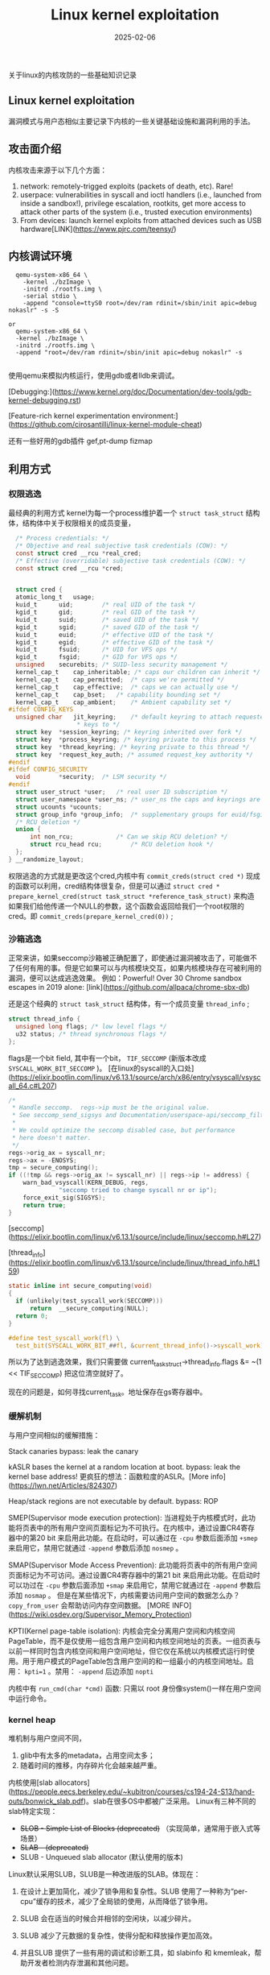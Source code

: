 #+TITLE: Linux kernel exploitation
#+DATE: 2025-02-06
#+JEKYLL_LAYOUT: post
#+JEKYLL_CATEGORIES: PWN
#+JEKYLL_TAGS: PWN

关于linux的内核攻防的一些基础知识记录

** Linux kernel exploitation

漏洞模式与用户态相似主要记录下内核的一些关键基础设施和漏洞利用的手法。
** 攻击面介绍
内核攻击来源于以下几个方面：
1. network: remotely-trigged exploits (packets of death, etc). Rare!
2. userpace: vulnerabilities in syscall and ioctl handlers (i.e., launched from inside a sandbox!), privilege escalation, rootkits, get more access to attack other parts of the system (i.e., trusted execution environments)
3. From devices: launch kernel exploits from attached devices such as USB hardware[LINK](https://www.pjrc.com/teensy/)
   
** 内核调试环境

#+BEGIN_SRC shell
  qemu-system-x86_64 \
    -kernel ./bzImage \
    -initrd ./rootfs.img \
    -serial stdio \
    -append "console=ttyS0 root=/dev/ram rdinit=/sbin/init apic=debug nokaslr" -s -S

or
  qemu-system-x86_64 \
  -kernel ./bzImage \
  -initrd ./rootfs.img \
  -append "root=/dev/ram rdinit=/sbin/init apic=debug nokaslr" -s
  
#+END_SRC

使用qemu来模拟内核运行，使用gdb或者lldb来调试。

[Debugging:](https://www.kernel.org/doc/Documentation/dev-tools/gdb-kernel-debugging.rst)

[Feature-rich kernel experimentation environment:](https://github.com/cirosantilli/linux-kernel-module-cheat)

还有一些好用的gdb插件 gef,pt-dump fizmap

** 利用方式

*** 权限逃逸
最经典的利用方式
kernel为每一个process维护着一个 =struct task_struct= 结构体，结构体中关于权限相关的成员变量，

#+BEGIN_SRC C
    /* Process credentials: */
    /* Objective and real subjective task credentials (COW): */
    const struct cred __rcu *real_cred;
    /* Effective (overridable) subjective task credentials (COW): */
    const struct cred __rcu *cred;


    struct cred {
  	atomic_long_t	usage;
  	kuid_t		uid;		/* real UID of the task */
  	kgid_t		gid;		/* real GID of the task */
  	kuid_t		suid;		/* saved UID of the task */
  	kgid_t		sgid;		/* saved GID of the task */
  	kuid_t		euid;		/* effective UID of the task */
  	kgid_t		egid;		/* effective GID of the task */
  	kuid_t		fsuid;		/* UID for VFS ops */
  	kgid_t		fsgid;		/* GID for VFS ops */
  	unsigned	securebits;	/* SUID-less security management */
  	kernel_cap_t	cap_inheritable; /* caps our children can inherit */
  	kernel_cap_t	cap_permitted;	/* caps we're permitted */
  	kernel_cap_t	cap_effective;	/* caps we can actually use */
  	kernel_cap_t	cap_bset;	/* capability bounding set */
  	kernel_cap_t	cap_ambient;	/* Ambient capability set */
  #ifdef CONFIG_KEYS
  	unsigned char	jit_keyring;	/* default keyring to attach requested
  					 ,* keys to */
  	struct key	*session_keyring; /* keyring inherited over fork */
  	struct key	*process_keyring; /* keyring private to this process */
  	struct key	*thread_keyring; /* keyring private to this thread */
  	struct key	*request_key_auth; /* assumed request_key authority */
  #endif
  #ifdef CONFIG_SECURITY
  	void		*security;	/* LSM security */
  #endif
  	struct user_struct *user;	/* real user ID subscription */
  	struct user_namespace *user_ns; /* user_ns the caps and keyrings are relative to. */
  	struct ucounts *ucounts;
  	struct group_info *group_info;	/* supplementary groups for euid/fsgid */
  	/* RCU deletion */
  	union {
  		int non_rcu;			/* Can we skip RCU deletion? */
  		struct rcu_head	rcu;		/* RCU deletion hook */
  	};
  } __randomize_layout;
#+END_SRC

权限逃逸的方式就是更改这个cred,内核中有 =commit_creds(struct cred *)= 现成的函数可以利用，cred结构体很复杂，但是可以通过 =struct cred * prepare_kernel_cred(struct task_struct *reference_task_struct)= 来构造
如果我们给他传递一个NULL的参数，这个函数会返回给我们一个root权限的cred。即 =commit_creds(prepare_kernel_cred(0))= ;

*** 沙箱逃逸
正常来讲，如果seccomp沙箱被正确配置了，即使通过漏洞被攻击了，可能做不了任何有用的事。但是它如果可以与内核模块交互，如果内核模块存在可被利用的漏洞，便可以达成逃逸效果。
例如：Powerful! Over 30 Chrome sandbox escapes in 2019 alone: [link](https://github.com/allpaca/chrome-sbx-db)

还是这个经典的 =struct task_struct= 结构体，有一个成员变量 =thread_info= ;

#+BEGIN_SRC C
  struct thread_info {
    unsigned long flags; /* low level flags */
    u32 status; /* thread synchronous flags */
  };
#+END_SRC

flags是一个bit field, 其中有一个bit， =TIF_SECCOMP= (新版本改成 =SYSCALL_WORK_BIT_SECCOMP= )。
[在linux的syscall的入口处](https://elixir.bootlin.com/linux/v6.13.1/source/arch/x86/entry/vsyscall/vsyscall_64.c#L207)

#+BEGIN_SRC C
	/*
	 * Handle seccomp.  regs->ip must be the original value.
	 * See seccomp_send_sigsys and Documentation/userspace-api/seccomp_filter.rst.
	 *
	 * We could optimize the seccomp disabled case, but performance
	 * here doesn't matter.
	 */
	regs->orig_ax = syscall_nr;
	regs->ax = -ENOSYS;
	tmp = secure_computing();
	if ((!tmp && regs->orig_ax != syscall_nr) || regs->ip != address) {
		warn_bad_vsyscall(KERN_DEBUG, regs,
				  "seccomp tried to change syscall nr or ip");
		force_exit_sig(SIGSYS);
		return true;
	}
#+END_SRC

[seccomp](https://elixir.bootlin.com/linux/v6.13.1/source/include/linux/seccomp.h#L27)

[thread_info](https://elixir.bootlin.com/linux/v6.13.1/source/include/linux/thread_info.h#L159)

#+BEGIN_SRC C
  static inline int secure_computing(void)
  {
  	if (unlikely(test_syscall_work(SECCOMP)))
  		return  __secure_computing(NULL);
  	return 0;
  }

  #define test_syscall_work(fl) \
	test_bit(SYSCALL_WORK_BIT_##fl, &current_thread_info()->syscall_work)

#+END_SRC

所以为了达到逃逸效果，我们只需要做 current_task_struct->thread_info.flags &= ~(1 << TIF_SECCOMP) 把这位清空就好了。

现在的问题是，如何寻找current_task。地址保存在gs寄存器中。

*** 缓解机制
与用户空间相似的缓解措施：

Stack canaries
bypass: leak the canary

kASLR bases the kernel at a random location at boot.
bypass: leak the kernel base address!
更疯狂的想法：函数粒度的ASLR。[More info](https://lwn.net/Articles/824307)

Heap/stack regions are not executable by default.
bypass: ROP

SMEP(Supervisor mode execution protection): 当进程处于内核模式时，此功能将页表中的所有用户空间页面标记为不可执行。在内核中，通过设置CR4寄存器中的第20 bit 来启用此功能。在启动时，可以通过在 =-cpu= 参数后面添加 =+smep= 来启用它，禁用它就通过 =-append= 参数后添加 =nosmep= 。

SMAP(Supervisor Mode Access Prevention): 此功能将页表中的所有用户空间页面标记为不可访问。通过设置CR4寄存器中的第21 bit 来启用此功能。在启动时可以功过在 =-cpu= 参数后面添加 =+smap= 来启用它，禁用它就通过在 =-append= 参数后添加 =nosmap= 。
但是在某些情况下，内核需要访问用户空间的数据怎么办？ =copy_from_user=  会帮助访问内存空间数据。
[MORE INFO](https://wiki.osdev.org/Supervisor_Memory_Protection)

KPTI(Kernel page-table isolation): 内核会完全分离用户空间和内核空间PageTable，而不是仅使用一组包含用户空间和内核空间地址的页表。一组页表与以前一样同时包含内核空间和用户空间地址，但它仅在系统以内核模式运行时使用。用于用户模式的PageTable包含用户空间的和一组最小的内核空间地址。启用： ~kpti=1~ 。禁用： =-append= 后边添加 =nopti=


内核中有 =run_cmd(char *cmd)= 函数: 只需以 root 身份像system()一样在用户空间中运行命令。

*** kernel heap
堆机制与用户空间不同，
1. glib中有太多的metadata，占用空间太多；
2. 随着时间的推移，内存碎片化会越来越严重。

内核使用[slab allocators](https://people.eecs.berkeley.edu/~kubitron/courses/cs194-24-S13/hand-outs/bonwick_slab.pdf)。slab在很多OS中都被广泛采用。
Linux有三种不同的slab特定实现：
- +SLOB - Simple List of Blocks (deprecated)+ （实现简单，通常用于嵌入式等场景）
- +SLAB - (deprecated)+ 
- SLUB - Unqueued slab allocator (默认使用的版本)

Linux默认采用SLUB，SLUB是一种改进版的SLAB。体现在：
1. 在设计上更加简化，减少了锁争用和复杂性。SLUB 使用了一种称为“per-cpu”缓存的技术，减少了全局锁的使用，从而降低了锁争用。

2. SLUB 会在适当的时候合并相邻的空闲块，以减少碎片。

3. SLUB 减少了元数据的复杂性，使得分配和释放操作更加高效。

4. 并且SLUB 提供了一些有用的调试和诊断工具，如 slabinfo 和 kmemleak，帮助开发者检测内存泄漏和其他问题。

**** slab分配器简介：

cache: 首先根据类型和大小，创建一个 *cache*  ，caches 包含 *slabs*，比如使用 =kmem_cache_create= 函数来创建一个新的cache（即 =struct kmem_cache= 类型）时，我们会指定类型和大小。使用 =kmem_cache_destroy= 函数销毁cache。

slab: slab allocator 每次向 buddy system 请求得来的单张 / 多张内存页，称为slab，在内核中对应 slab 结构体，但是本质上是复用 page 结构体，

slob: slabs由一系列的slob组成，其中slot是，是slabs中的内存区域，大小由cache管理，所以如果有一个256字节的缓存，那么slab上的slot的大小将是256字节

object: slots包含object，如果slot是256大小的内存区域，那么当kmalloc的时候返回指针就是这些可用的slot之一的指针，一旦该slot被使用，我们就会说那个slot包含一个object。

基本概念就已经讲清楚了。

内核中有着大量的数据结构都是通过slub分配器分配，它们申请（create）并维护自己的kmem_cache，所有的kmem_cache又都被串在一个名为slab_caches的双向链表上。kmem_cache包含许多slab，每个 slab 是>=1个连续的page， 内部包含若干个相同大小的object（大小在kmem_cache_create的时候就指定，这样就不需要额外的内存来保存像glibc中的metadata）。这些object可以被alloc 或free。slab可以处于部分满、完全满或空闲状态。使用 =kmem_cache_alloc= 函数从缓存中分配一个object，使用 =kmem_cache_free= 函数将对象释放回slab。

[相关数据结构](https://elixir.bootlin.com/linux/v6.7.9/source/include/linux/slub_def.h#L98)

#+BEGIN_SRC C
  struct kmem_cache {
  #ifndef CONFIG_SLUB_TINY
  	struct kmem_cache_cpu __percpu *cpu_slab;
  #endif
    //...

  	struct kmem_cache_node *node[MAX_NUMNODES];
  };
#+END_SRC

我们讲的cache与kmem_cache相同，它的slab都是使用 =kmem_cache_cpu= 和 =kmem_cache_node= 两个结构组织和维护的。

#+BEGIN_SRC
               +---------------------+
                |     kmem_cache     |
               +---------------------+
                       /       \
                      /         \
      +---------------------+     +----------------------+
      |   kmem_cache_cpu    |     |   kmem_cache_node    |
      |   +--------------+  |     |  +-----------------+ |
      |   |   freelist   |  |     |  |   nr_partial    | |
      |   +--------------+  |     |  +-----------------+ |
      +---------------------+     +----------------------+
                  |                         |
                  |                         |
                  v                         v
             +----------+             +----------+
             |   slab   |             |   slab   |
             +----------+             +----------+
                  |                         |
                  |                         |
                  v                         v
        +-------------------------------------------+
        |               Backing Memory              |
        |              [allocated slot ]            |
        |              [open slot ]                 |
        +-------------------------------------------+


#+END_SRC


kmem_cache_cpu结构体用于存储每个 CPU 的本地缓存信息，即正在使用的slab信息。它的主要目的是通过减少对全局锁的竞争来提高分配和释放操作的性能。每个 CPU 都有自己的 kmem_cache_cpu 实例，这样可以在本地快速分配和释放对象，减少锁争用。
#+BEGIN_SRC C
  struct kmem_cache_cpu {
      void **freelist;        /* Pointer to next available object */ //指向当前 CPU 上空闲对象的链表头。
      struct page *page;      /* The slab from which we are allocating */ //指向当前使用的 slab 页面。
      struct page *partial;   /* Partially allocated slab */ //指向部分满的 slab 链表，这些 slab 还有未分配的对象。
      // ...
  };
  
  struct kmem_cache_node {
      spinlock_t list_lock;   /* Protects the partial and full lists */ //保护 partial 和 full 列表的自旋锁。
      struct list_head partial; /* List of partially allocated slabs */ //指向部分满的 slab 链表，这些 slab 还有未分配的对象。
      struct list_head full;  /* List of fully allocated slabs */  //指向完全满的 slab 链表，这些 slab 已经没有可用的对象。
      unsigned long nr_partial; /* Number of partial slabs */  //部分满 slab 的数量。
      // ...
  };


#+END_SRC


kmem_cache_node包含当前CPU未使用的slab信息。kmem_cache_cpu有点类似glibc中的tcache，保存了该 CPU 私有的空闲对象（freelist），让分配/释放可以在本地 CPU 上快速完成。每个CPU的每一个cache都有一个激活的"working slab


当 CPU 上的 freelist 不足或过多时，会与所属 NUMA 节点的 kmem_cache_node 进行交互（例如当需要一个新的slab时，partial slabs可以被交换进CPU的cache中，partials slabs会被追踪在kmem_cache_node中的nr_partial链表里）

full slabs 是不会被tracked的（除非在特定编译的内核中）
full allocated的是不会被tracked的，内核甚至不关心它在哪，但是一旦被free，他就变成partial allocated的slab

object如何在这些slot的slab上分配，这些slot是如何相互关联的？



Slab Memory - Slots:
slab Memory 可以被视为固定大小的slots组成的连续内存区域，这些插槽要么是空闲的，可用于allocation，要么包含该大小的某个objection，没有元数据的浪费，当我们free一个objection时，会被加入到kmem_cache_cpu的freelist的链表头部。这个freelist是一个单链表

#+BEGIN_SRC C
      +---------------------+          +-------------------+       +-------------------+                     
      |   kmem_cache_cpu    |          |                   |       |                   |
      |   +--------------+  |          |                   |       |                   |
      |   |   freelist   |--+--------->|   +-----------+   |       |   +-----------+   |
      |   +--------------+  |          |   |   next    |---+------>|   |   null    |   |
      +---------------------+          +---+-----------+---+       +---+-----------+---+

#+END_SRC

free slots的next porter在slot的中间，比如：0x100byte的object将会存放next指针在偏移0x80的位置。

私有cache：

自己使用kmem_cache_create单独创建的一块cache。


通用内核cache：

使用kmalloc分配内存， =void *kmalloc(size_t size, gfp_t flags)= 会根据大小，选择一个合适的通用cache。cache会有一个命名约定，ex: kmalloc-8k, 8k是slot的大小。

不受信任的allocation（比如包含用户空间数据的）可以使用一个GFP_KERMEL_ACCOUNT flag创建，那就不会转到kmalloc-8k，而是会使用kmalloc-cg-8k的cache。

=cat /proc/slabinfo= 可以查看内核的slab情况

**** 内核的堆保护措施：

1. Freelist Randomization 
   默认情况下，新的slabs是按固定的顺序返回的slots。攻击者就很容易知道内存中已分配的objects的彼此之间的关系。
 
  通过一个宏控制这项功能的开关（编译前设置）[ =CONFIG_SLAB_FREELIST_RANDOMIZATION= ](https://elixir.bootlin.com/linux/v6.7.9/source/mm/slub.c#L1889) 首先生成随机索引序列来实现的，保存在 [ =kmem_cache.random_seq= ] (https://elixir.bootlin.com/linux/v6.7.9/source/include/linux/slub_def.h#L142)这个决定freelist的初始化序列。对于新的slab的freelist（本质是一个单链表）中的slots是随机打乱顺序的，这样就大大增加了攻击的难度，必须通过其他的漏洞获取一些信息。这样返回的objects就不再是按内存顺序可以预测的。后续free后的slots会被push到这个链表的头部。

2. Hardened Freelist
   与safe-linking的概念相似，把保存在slots中的下一个slot的指针xor加密。
   也是通过[ =CONFIG_SLAB_FREELIST_HARDENED= ](https://elixir.bootlin.com/linux/v6.7.9/source/mm/slub.c#L374)宏控制开关。
   细节是将下一个指针的值与一个随机值和当前地址的倒序值xor =decoded = (void *)(ptr.v ^ s->random ^ swab(ptr_addr));= 。

   特殊的情况，如果这个slot再列表中的最末端，它的next_point会是NULL，这个时候它保存的值就是 =swab(&ptr) ^ NULL ^ rand=

 3. Hardened Usercopy
    [CONFIG_HARDENED_USERCOPY](https://elixir.bootlin.com/linux/v6.7.9/source/include/linux/slub_def.h#L149)这个开关打开后cache会多维护两个变量:
    #+BEGIN_SRC C
      #ifdef CONFIG_HARDENED_USERCOPY
      	unsigned int useroffset;	/* Usercopy region offset */
      	unsigned int usersize;		/* Usercopy region size */
      #endif
  
    #+END_SRC
当使用 =copy_to_user= 和 =copy_from_user= 两个函数的时候，会调用 =kmem_cache_create_usercopy= 和 =__check_heap_object= 检查传输的内存字节是不是在合法范围内。

4. KASLR

   与用户空间的ASLR相似，每次boot的时候随机化，要利用的话，只能先leak。


5. Kernel oops

   如果内核发生非致命的错误，会导致oops。
错误细节包含寄存器信息，通过dmesg可以看到这会导致泄漏内核地址。

内核也可以被配置成panic on oops：
这种情况泄漏就比较困难，一些panic检查是针对特定进程的，也许可以使用多进程绕过。

**** explition

一些gdb调试内核的插件：gef，pt-dump
=pt= 命令可以查看内存信息，
=pt -has address= 可以查看指定的地址的内存信息

通用 Heap Vulnerabilities:

越界访问
UAF: 泄漏/破坏freelist的元数据，创建任意读写，重叠分配

利用方式：
Heap Spraying
内核Heap不太可预测，因为heap在所有内核操作之间共享。这使得将objects放在一起变得困难。解决方案是Heap Spray，能提高攻击的成功几率。

对于kmalloc的通用cache，还有两个比较值的一提的利用方式：

主要参考这篇文章[here](
https://google.github.io/security-research/pocs/linux/cve-2021-22555/writeup.html)
主要介绍了两个有价值的结构体：
- msg_msg
- pipe_buffer
通过在用户空间使用这两个结构体在内核中灵活的申请特定大小的堆内存。

有个有意思的全局变量：[modprobe_path](https://elixir.bootlin.com/linux/v6.7.9/source/kernel/module/kmod.c#L64) 把这个全局变量覆盖后，使用命令行执行一个奇怪的文件就可以自动用sudo权限执行这个命令。

还有一些函数比如：prepare_kernel_cred()、 commit_creds()、run_cmd()、swapgs_restore_regs_and_return_to_usermode()


其他的一些资源：
[Beginning Kernel Exploitation:](https://lkmidas.github.io/posts/20210123-linux-kernel-pwn-part-1/)
[Kernel ROP (necessary):](https://lkmidas.github.io/posts/20210128-linux-kernel-pwn-part-2/)
[RetSpill Exploitation Technique Paper:](https://adamdoupe.com/publications/retspill-ccs2023.pdf)
[RetSpill Exploitation Technique Demo:](https://github.com/sefcom/RetSpill)
[CVE-2021-22555 (important):](https://google.github.io/security-research/pocs/linux/cve-2021-22555/writeup.html)


**** 简单记录下pwn.college的challenge解题思路

这里有8个题目，由易到难，由浅入深理解关于内核堆内存的分配过程。


(1) 原程序在模块加载时就把flag读进bss段中，然后调用 =kmem_cache_create= 创建块缓存，并且在proc目录下创建交互的文件。

   =kheap_open= 当文件打开的时候会调用该函数，函数内部使用 =kmem_cache_alloc= 从cache中分配一块内存，并将内存清0后，开头8bytes放置 =do_print= 函数的地址。

   =kheap_ioctl= 当调用ioctl的时候内核会调用该函数，用户可控的有两个参数，cmd和arg，其中cmd代表执行的操作，arg是一个16字节的结构体指针，ubuf代表数据指针，size代表数据大小。

   #+BEGIN_SRC C
     typedef struct _kheap_req_t // sizeof=0x10
     {                                       // XREF: kheap_ioctl/r
         void *ubuf;                         // XREF: kheap_ioctl+78/r
                                             // kheap_ioctl+FA/r
         size_t size;                        // XREF: kheap_ioctl+73/r
                                             // kheap_ioctl:loc_135/r
     }kheap_req_t;
   #+END_SRC

  cmd      对应着不同的操作，根据反编译代码，0x5704对应的操作是malloc一块新内存，然后把flag的内容copy进去。0x5700对应操作是把open时分配的内存复制到用户空间中，但这里复制的大小是用户空间传递进去的，所以这里存在越界读，可以把flag的内容读取到用户空间。


(2) 这个程序大致跟challenge-1一样，但是从用户空间中拷贝到内核空间中的数据是没有检查大小的，所以存在缓冲区溢出的漏洞，每一块的开头8字节是函数地址可以被覆盖。调用修改权限的 =commit_creds= 函数，由于块分配是随机的(Freelist Randomization)，因此可以多分配几个提高覆盖成功的几率。


(3) 第三个challenge开启了KASLR，所以这就需要先泄漏内核地址。然后计算偏移填入缓冲区，使用缓冲区溢出覆盖堆上的指针。

(4) challenge-4，这个题目就没有堆上的函数指针可以利用了，但是存在UAF，因此我们可以通过覆盖一个free的堆块的元数据，控制链表结构，然后我们可以获得任意地址写的漏洞。这里我们可以通过覆盖全局变量modpath来执行任意命令，这题也是开启了kaslr，首先也要泄漏内核地址。
   攻击流程：先通过open打开两个文件描述符，这样我们就有两个分配的堆块，然后释放一个，再读取该块。就可以获取堆上的地址。然后构造数据将计算后的modpath的地址加入链表。然后通过两次open获取分配的内存块即是modpath的内存，然后覆盖起其中的内容。

(5) 与challenge-4相同，唯一不同的是内核开启了 =HARDENED= free堆块上的内容被加密存放，但这个通过泄漏的值，可以被计算。大致与glibc的利用方式相似。


(6) 从这个challenge就开始转到通用的cache中了，不再使用单独的私有cache。这就意味着不可控的因素又变多了。这个题目比较简单用来熟悉msg_msg的简单使用，由于题目中的是把flag读取进堆内存的，通过控制msg的大小来控制内核堆内存的分配，让它落在跟kheap相同的cache，然后利用UAF改写消息结构体中的内容越界读取flag内容。

(7) 通过上一个题目的利用方式我们可以泄漏内核中的堆地址，然后通过控制msg_msg结构体的msgseg的值来泄漏内核中任意地址的内容。然后结合UAF控制free堆链表的指针，达到任意写的目的，覆盖modprobe_path的地址。

(8) 这个利用过程与challenge-7差不多。
    


